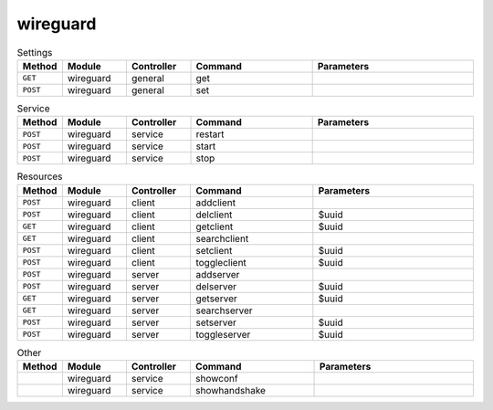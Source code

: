 wireguard
~~~~~~~~~

.. csv-table:: Settings
   :header: "Method", "Module", "Controller", "Command", "Parameters"
   :widths: 4, 15, 15, 30, 40

   "``GET``","wireguard","general","get",""
   "``POST``","wireguard","general","set",""

.. csv-table:: Service
   :header: "Method", "Module", "Controller", "Command", "Parameters"
   :widths: 4, 15, 15, 30, 40

   "``POST``","wireguard","service","restart",""
   "``POST``","wireguard","service","start",""
   "``POST``","wireguard","service","stop",""

.. csv-table:: Resources
   :header: "Method", "Module", "Controller", "Command", "Parameters"
   :widths: 4, 15, 15, 30, 40

   "``POST``","wireguard","client","addclient",""
   "``POST``","wireguard","client","delclient","$uuid"
   "``GET``","wireguard","client","getclient","$uuid"
   "``GET``","wireguard","client","searchclient",""
   "``POST``","wireguard","client","setclient","$uuid"
   "``POST``","wireguard","client","toggleclient","$uuid"
   "``POST``","wireguard","server","addserver",""
   "``POST``","wireguard","server","delserver","$uuid"
   "``GET``","wireguard","server","getserver","$uuid"
   "``GET``","wireguard","server","searchserver",""
   "``POST``","wireguard","server","setserver","$uuid"
   "``POST``","wireguard","server","toggleserver","$uuid"

.. csv-table:: Other
   :header: "Method", "Module", "Controller", "Command", "Parameters"
   :widths: 4, 15, 15, 30, 40

   "","wireguard","service","showconf",""
   "","wireguard","service","showhandshake",""
